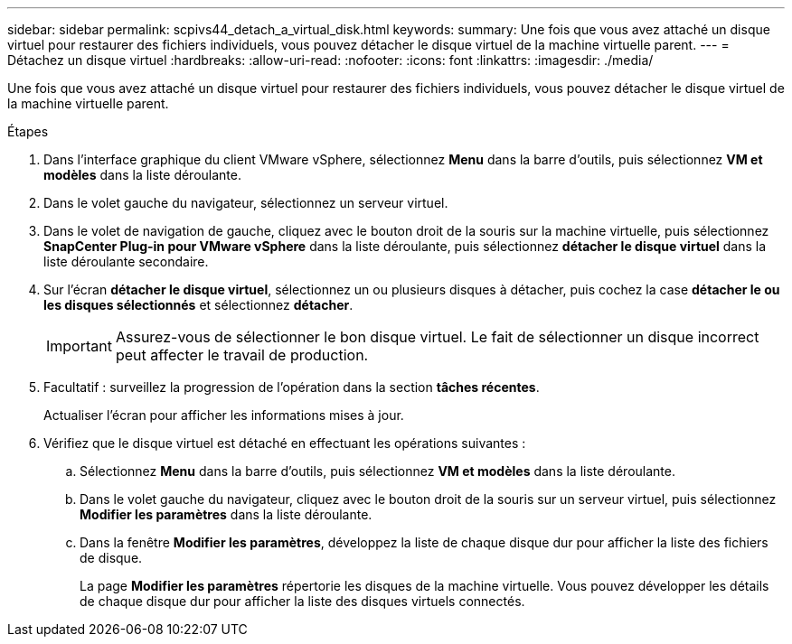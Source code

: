 ---
sidebar: sidebar 
permalink: scpivs44_detach_a_virtual_disk.html 
keywords:  
summary: Une fois que vous avez attaché un disque virtuel pour restaurer des fichiers individuels, vous pouvez détacher le disque virtuel de la machine virtuelle parent. 
---
= Détachez un disque virtuel
:hardbreaks:
:allow-uri-read: 
:nofooter: 
:icons: font
:linkattrs: 
:imagesdir: ./media/


[role="lead"]
Une fois que vous avez attaché un disque virtuel pour restaurer des fichiers individuels, vous pouvez détacher le disque virtuel de la machine virtuelle parent.

.Étapes
. Dans l'interface graphique du client VMware vSphere, sélectionnez *Menu* dans la barre d'outils, puis sélectionnez *VM et modèles* dans la liste déroulante.
. Dans le volet gauche du navigateur, sélectionnez un serveur virtuel.
. Dans le volet de navigation de gauche, cliquez avec le bouton droit de la souris sur la machine virtuelle, puis sélectionnez *SnapCenter Plug-in pour VMware vSphere* dans la liste déroulante, puis sélectionnez *détacher le disque virtuel* dans la liste déroulante secondaire.
. Sur l'écran *détacher le disque virtuel*, sélectionnez un ou plusieurs disques à détacher, puis cochez la case *détacher le ou les disques sélectionnés* et sélectionnez *détacher*.
+

IMPORTANT: Assurez-vous de sélectionner le bon disque virtuel. Le fait de sélectionner un disque incorrect peut affecter le travail de production.

. Facultatif : surveillez la progression de l'opération dans la section *tâches récentes*.
+
Actualiser l'écran pour afficher les informations mises à jour.

. Vérifiez que le disque virtuel est détaché en effectuant les opérations suivantes :
+
.. Sélectionnez *Menu* dans la barre d'outils, puis sélectionnez *VM et modèles* dans la liste déroulante.
.. Dans le volet gauche du navigateur, cliquez avec le bouton droit de la souris sur un serveur virtuel, puis sélectionnez *Modifier les paramètres* dans la liste déroulante.
.. Dans la fenêtre *Modifier les paramètres*, développez la liste de chaque disque dur pour afficher la liste des fichiers de disque.
+
La page *Modifier les paramètres* répertorie les disques de la machine virtuelle. Vous pouvez développer les détails de chaque disque dur pour afficher la liste des disques virtuels connectés.




